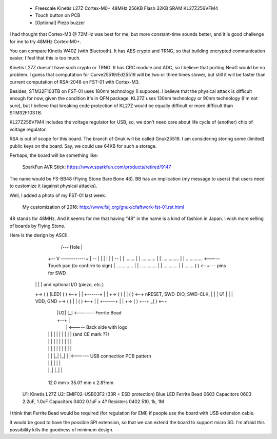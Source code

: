    * Freescale Kinetis L27Z Cortex-M0+ 48MHz 256KB Flash 32KB SRAM
     KL27Z256VFM4

   * Touch button on PCB

   * [Optional] Piezo buzzer

I had thought that Cortex-M3 @ 72MHz was best for me, but more
constant-time sounds better, and it is good challenge for me to try
48MHz Cortex-M0+.


You can compare Kinetis W40Z (with Bluetooth).  It has AES crypto and
TRNG, so that building encrypted communication easier.  I feel that
this is too much.

Kinetis L27Z doesn't have such crypto or TRNG.  It has CRC module and
ADC, so I believe that porting NeuG would be no problem.  I guess that
computation for Curve25519/Ed25519 will be two or three times slower,
but still it will be faster than current computation of RSA-2048 on
FST-01 with Cortex-M3.


Besides, STM32F103TB on FST-01 uses 180nm technology (I suppose).  I
believe that the physical attack is difficult enough for now, given
the condition it's in QFN package.  KL27Z uses 130nm technology or
90nm technology (I'm not sure), but I believe that breaking code
protection of KL27Z would be equally difficult or more difficult than
STM32F103TB.

KL27Z256VFM4 includes the voltage regulator for USB, so, we don't need
care about life cycle of (another) chip of voltage regulator. 


RSA is out of scope for this board.  The branch of Gnuk will be called
Gnuk25519.
I am considering storing some (limited) public keys on the board.
Say, we could use 64KB for such a storage.


Perhaps, the board will be something like:

   SparkFun AVR Stick:
   https://www.sparkfun.com/products/retired/9147

The name would be FS-BB48 (Flying Stone Bare Bone 48).  BB has an
implication (my message to users) that users need to customize it
(against physical attacks).

Well, I added a photo of my FST-01 last week.

    My customization of 2016:
    http://www.fsij.org/gnuk/cfaftwork-fst-01.rst.html

48 stands for 48MHz.  And it seems for me that having "48" in the name
is a kind of fashion in Japan.  I wish more selling of boards by
Flying Stone.

Here is the design by ASCII.


	       /--- Hole
	       |
	   +-- V ------------+
	   |  --             |
	   | |  |            |
	   |  --             |
	   |     .......     |
	   |   ...........   |
	   |  .............  |
	   |  ............. <----- Touch pad (to confirm to sign)
	   |  .............  |
	   |  .............  |
	   |   ...........   |
	   |     .......   ( ) <--+--- pins for SWD
       |   |                 |    |      and optional I/O (piezo, etc.)
       +-> ( )    [LED]    ( ) <--+
       |   |     +------+    |    |
       +-> ( )   |      |  ( ) <--+  nRESET, SWD-DIO, SWD-CLK,
       |   |     |  U1  |    |    |  VDD, GND
       +-> ( )   |      |  ( ) <--+
       |   |     +------+    |    |
       +-> ( )    +--+    _( ) <--+
	   |      |U2|   [_] <------- Ferrite Bead
	   |      +--+       |
	   |                 |  <----- Back side with logo
	   | | | | | | | | | |            (and CE mark ??)
	   | | | | | | | | | |
	   | | | | | | | | | |
	   | | | |_| |_| | |<------ USB connection PCB pattern
	   | | |         | | |
	   | |_|         |_| |
	   +-----------------+

	   12.0 mm x 35.0? mm x 2.8?mm

    U1: Kinetis L27Z
    U2: EMIF02-USB03F2 (33R + ESD protection)
    Blue LED
    Ferrite Bead 0603
    Capacitors   0603 2.2uF, 1.0uF
    Capacitors   0402 0.1uF x 4?
    Resisters    0402 510, 1k, 1M

I think that Ferrite Bead would be required (for regulation for EMI)
if people use the board with USB extension cable.


It would be good to have the possible SPI extension, so that we can
extend the board to support micro SD.  I'm afraid this possibility
kills the goodness of minimum design.
--
